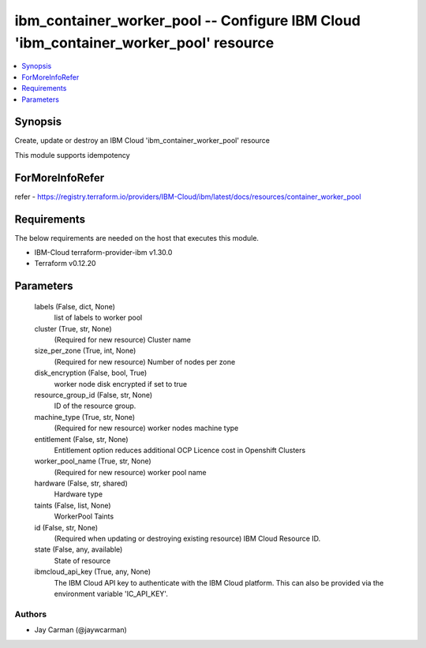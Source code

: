 
ibm_container_worker_pool -- Configure IBM Cloud 'ibm_container_worker_pool' resource
=====================================================================================

.. contents::
   :local:
   :depth: 1


Synopsis
--------

Create, update or destroy an IBM Cloud 'ibm_container_worker_pool' resource

This module supports idempotency


ForMoreInfoRefer
----------------
refer - https://registry.terraform.io/providers/IBM-Cloud/ibm/latest/docs/resources/container_worker_pool

Requirements
------------
The below requirements are needed on the host that executes this module.

- IBM-Cloud terraform-provider-ibm v1.30.0
- Terraform v0.12.20



Parameters
----------

  labels (False, dict, None)
    list of labels to worker pool


  cluster (True, str, None)
    (Required for new resource) Cluster name


  size_per_zone (True, int, None)
    (Required for new resource) Number of nodes per zone


  disk_encryption (False, bool, True)
    worker node disk encrypted if set to true


  resource_group_id (False, str, None)
    ID of the resource group.


  machine_type (True, str, None)
    (Required for new resource) worker nodes machine type


  entitlement (False, str, None)
    Entitlement option reduces additional OCP Licence cost in Openshift Clusters


  worker_pool_name (True, str, None)
    (Required for new resource) worker pool name


  hardware (False, str, shared)
    Hardware type


  taints (False, list, None)
    WorkerPool Taints


  id (False, str, None)
    (Required when updating or destroying existing resource) IBM Cloud Resource ID.


  state (False, any, available)
    State of resource


  ibmcloud_api_key (True, any, None)
    The IBM Cloud API key to authenticate with the IBM Cloud platform. This can also be provided via the environment variable 'IC_API_KEY'.













Authors
~~~~~~~

- Jay Carman (@jaywcarman)

